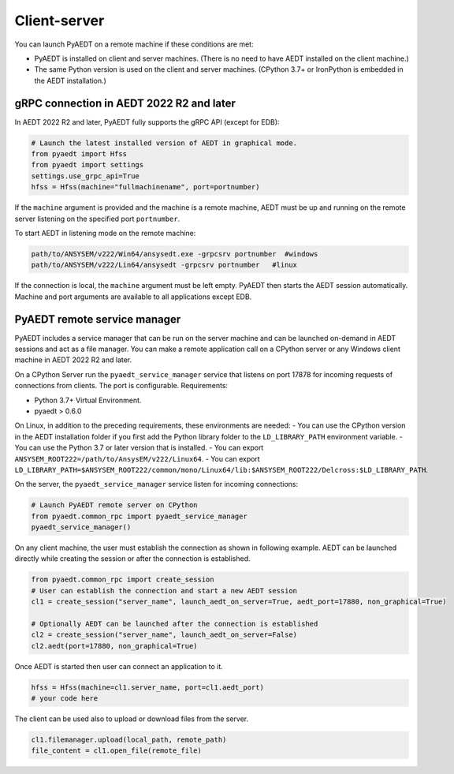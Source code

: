 Client-server
=============
You can launch PyAEDT on a remote machine if these conditions are met:

- PyAEDT is installed on client and server machines. (There is no need to have AEDT
  installed on the client machine.)
- The same Python version is used on the client and server machines. (CPython 3.7+ or
  IronPython is embedded in the AEDT installation.)

gRPC connection in AEDT 2022 R2 and later
~~~~~~~~~~~~~~~~~~~~~~~~~~~~~~~~~~~~~~~~~
In AEDT 2022 R2 and later, PyAEDT fully supports the gRPC API (except for EDB):

.. code:: python

    # Launch the latest installed version of AEDT in graphical mode.
    from pyaedt import Hfss
    from pyaedt import settings
    settings.use_grpc_api=True
    hfss = Hfss(machine="fullmachinename", port=portnumber)

If the ``machine`` argument is provided and the machine is a remote machine, AEDT
must be up and running on the remote server listening on the specified port ``portnumber``.

To start AEDT in listening mode on the remote machine:

.. code::

   path/to/ANSYSEM/v222/Win64/ansysedt.exe -grpcsrv portnumber  #windows
   path/to/ANSYSEM/v222/Lin64/ansysedt -grpcsrv portnumber   #linux

If the connection is local, the ``machine`` argument must be left empty. PyAEDT then
starts the AEDT session automatically. Machine and port arguments are available to
all applications except EDB.


PyAEDT remote service manager
~~~~~~~~~~~~~~~~~~~~~~~~~~~~~
PyAEDT includes a service manager that can be run on the server machine and can be
launched on-demand in AEDT sessions and act as a file manager.
You can make a remote application call on a CPython server
or any Windows client machine in AEDT 2022 R2 and later.

On a CPython Server run the ``pyaedt_service_manager`` service that listens on port 17878
for incoming requests of connections from clients. The port is configurable.
Requirements:

- Python 3.7+ Virtual Environment.
- pyaedt > 0.6.0

On Linux, in addition to the preceding requirements, these environments are needed:
- You can use the CPython version in the AEDT installation folder if you first
add the Python library folder to the ``LD_LIBRARY_PATH`` environment variable.
- You can use the Python 3.7 or later version that is installed.
- You can export ``ANSYSEM_ROOT222=/path/to/AnsysEM/v222/Linux64``.
- You can export ``LD_LIBRARY_PATH=$ANSYSEM_ROOT222/common/mono/Linux64/lib:$ANSYSEM_ROOT222/Delcross:$LD_LIBRARY_PATH``.

On the server, the ``pyaedt_service_manager`` service listen for incoming connections:

.. code:: python

    # Launch PyAEDT remote server on CPython
    from pyaedt.common_rpc import pyaedt_service_manager
    pyaedt_service_manager()


On any client machine, the user must establish the connection as shown in following example.
AEDT can be launched directly while creating the session or after the connection is established.

.. code:: python

    from pyaedt.common_rpc import create_session
    # User can establish the connection and start a new AEDT session
    cl1 = create_session("server_name", launch_aedt_on_server=True, aedt_port=17880, non_graphical=True)

    # Optionally AEDT can be launched after the connection is established
    cl2 = create_session("server_name", launch_aedt_on_server=False)
    cl2.aedt(port=17880, non_graphical=True)


Once AEDT is started then user can connect an application to it.

.. code:: python

    hfss = Hfss(machine=cl1.server_name, port=cl1.aedt_port)
    # your code here

The client can be used also to upload or download files from the server.

.. code:: python

    cl1.filemanager.upload(local_path, remote_path)
    file_content = cl1.open_file(remote_file)

